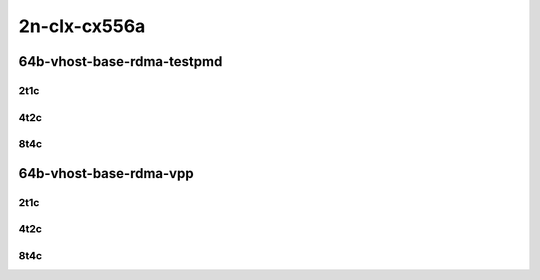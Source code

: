 2n-clx-cx556a
-------------

64b-vhost-base-rdma-testpmd
```````````````````````````

2t1c
::::

.. raw:: html

    <a name="64b-2t1c-base-rdma-testpmd"></a>
    <center>
    Links to builds:
    <a href="https://packagecloud.io/app/fdio/2009/search?dist=ubuntu%2Fbionic" target="_blank">vpp-ref</a>,
    <a href="https://jenkins.fd.io/view/csit/job/csit-vpp-perf-mrr-weekly-2009_lts-2n-clx" target="_blank">csit-ref</a>
    <iframe width="1100" height="800" frameborder="0" scrolling="no" src="../_static/vpp/2n-clx-cx556a-64b-2t1c-rdma-l2-vhost-base.html"></iframe>
    <p><br></p>
    </center>

4t2c
::::

.. raw:: html

    <a name="64b-4t2c-base-rdma-testpmd"></a>
    <center>
    Links to builds:
    <a href="https://packagecloud.io/app/fdio/2009/search?dist=ubuntu%2Fbionic" target="_blank">vpp-ref</a>,
    <a href="https://jenkins.fd.io/view/csit/job/csit-vpp-perf-mrr-weekly-2009_lts-2n-clx" target="_blank">csit-ref</a>
    <iframe width="1100" height="800" frameborder="0" scrolling="no" src="../_static/vpp/2n-clx-cx556a-64b-4t2c-rdma-l2-vhost-base.html"></iframe>
    <p><br></p>
    </center>

8t4c
::::

.. raw:: html

    <a name="64b-8t4c-base-rdma-testpmd"></a>
    <center>
    Links to builds:
    <a href="https://packagecloud.io/app/fdio/2009/search?dist=ubuntu%2Fbionic" target="_blank">vpp-ref</a>,
    <a href="https://jenkins.fd.io/view/csit/job/csit-vpp-perf-mrr-weekly-2009_lts-2n-clx" target="_blank">csit-ref</a>
    <iframe width="1100" height="800" frameborder="0" scrolling="no" src="../_static/vpp/2n-clx-cx556a-64b-8t4c-rdma-l2-vhost-base.html"></iframe>
    <p><br></p>
    </center>

64b-vhost-base-rdma-vpp
```````````````````````

2t1c
::::

.. raw:: html

    <a name="64b-2t1c-base-rdma-vpp"></a>
    <center>
    Links to builds:
    <a href="https://packagecloud.io/app/fdio/2009/search?dist=ubuntu%2Fbionic" target="_blank">vpp-ref</a>,
    <a href="https://jenkins.fd.io/view/csit/job/csit-vpp-perf-mrr-weekly-2009_lts-2n-clx" target="_blank">csit-ref</a>
    <iframe width="1100" height="800" frameborder="0" scrolling="no" src="../_static/vpp/2n-clx-cx556a-64b-2t1c-rdma-l2-vhost-vppl2xc-base.html"></iframe>
    <p><br></p>
    </center>

4t2c
::::

.. raw:: html

    <a name="64b-4t2c-base-rdma-vpp"></a>
    <center>
    Links to builds:
    <a href="https://packagecloud.io/app/fdio/2009/search?dist=ubuntu%2Fbionic" target="_blank">vpp-ref</a>,
    <a href="https://jenkins.fd.io/view/csit/job/csit-vpp-perf-mrr-weekly-2009_lts-2n-clx" target="_blank">csit-ref</a>
    <iframe width="1100" height="800" frameborder="0" scrolling="no" src="../_static/vpp/2n-clx-cx556a-64b-4t2c-rdma-l2-vhost-vppl2xc-base.html"></iframe>
    <p><br></p>
    </center>

8t4c
::::

.. raw:: html

    <a name="64b-8t4c-base-rdma-vpp"></a>
    <center>
    Links to builds:
    <a href="https://packagecloud.io/app/fdio/2009/search?dist=ubuntu%2Fbionic" target="_blank">vpp-ref</a>,
    <a href="https://jenkins.fd.io/view/csit/job/csit-vpp-perf-mrr-weekly-2009_lts-2n-clx" target="_blank">csit-ref</a>
    <iframe width="1100" height="800" frameborder="0" scrolling="no" src="../_static/vpp/2n-clx-cx556a-64b-8t4c-rdma-l2-vhost-vppl2xc-base.html"></iframe>
    <p><br></p>
    </center>
